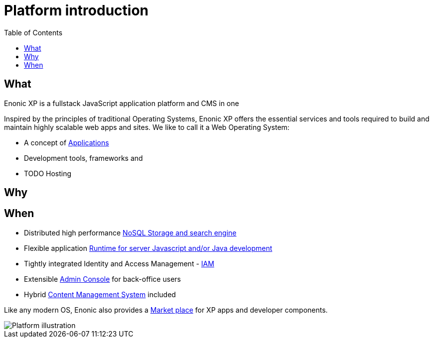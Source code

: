 = Platform introduction
:toc: right
:imagesdir: images

== What

Enonic XP is a fullstack JavaScript application platform and CMS in one

Inspired by the principles of traditional Operating Systems,
Enonic XP offers the essential services and tools required to build and maintain highly scalable web apps and sites.
We like to call it a Web Operating System:

* A concept of <<overview/apps#,Applications>>
* Development tools, frameworks and
* TODO Hosting

== Why


== When

* Distributed high performance <<overview/storage#,NoSQL Storage and search engine>>
* Flexible application <<overview/runtime#, Runtime for server Javascript and/or Java development>>
* Tightly integrated Identity and Access Management - <<overview/iam#,IAM>>
* Extensible <<overview/admin#, Admin Console>> for back-office users
* Hybrid <<overview/cms#,Content Management System>> included

Like any modern OS, Enonic also provides a https://market.enonic.com[Market place] for XP apps and developer components.

image::platform-components.png[Platform illustration]
